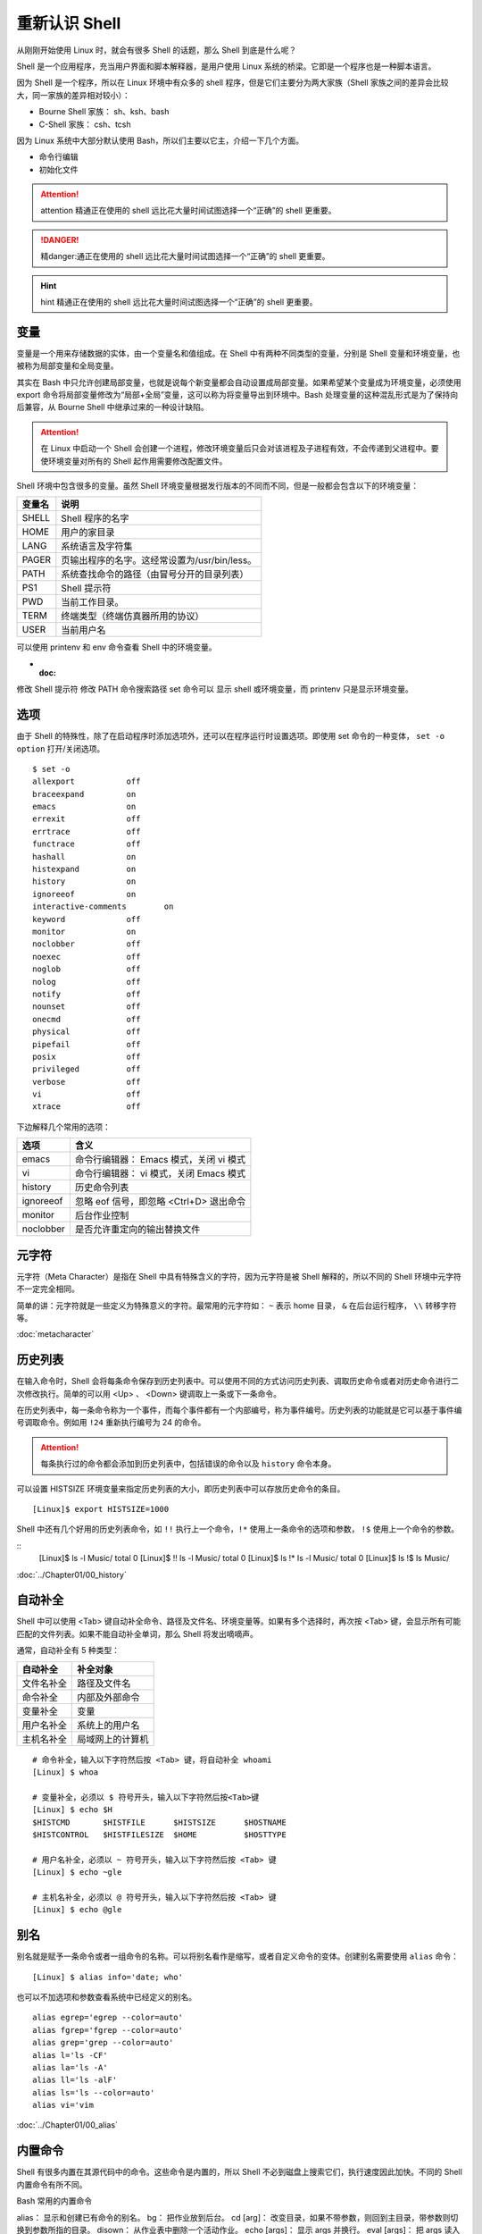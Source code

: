重新认识 Shell
####################################

从刚刚开始使用 Linux 时，就会有很多 Shell 的话题，那么 Shell 到底是什么呢？

Shell 是一个应用程序，充当用户界面和脚本解释器，是用户使用 Linux 系统的桥梁。它即是一个程序也是一种脚本语言。

因为 Shell 是一个程序，所以在 Linux 环境中有众多的 shell 程序，但是它们主要分为两大家族（Shell 家族之间的差异会比较大，同一家族的差异相对较小）：

- Bourne Shell 家族： sh、ksh、bash
- C-Shell 家族： csh、tcsh

因为 Linux 系统中大部分默认使用 Bash，所以们主要以它主，介绍一下几个方面。


- 命令行编辑
- 初始化文件

.. attention::
    
    attention 精通正在使用的 shell 远比花大量时间试图选择一个“正确”的 shell 更重要。


.. danger::
    
    精danger:通正在使用的 shell 远比花大量时间试图选择一个“正确”的 shell 更重要。


.. hint::
    
    hint 精通正在使用的 shell 远比花大量时间试图选择一个“正确”的 shell 更重要。




变量
************************************

变量是一个用来存储数据的实体，由一个变量名和值组成。在 Shell 中有两种不同类型的变量，分别是 Shell 变量和环境变量，也被称为局部变量和全局变量。

其实在 Bash 中只允许创建局部变量，也就是说每个新变量都会自动设置成局部变量。如果希望某个变量成为环境变量，必须使用 export 命令将局部变量修改为“局部+全局”变量，这可以称为将变量导出到环境中。Bash 处理变量的这种混乱形式是为了保持向后兼容，从 Bourne Shell 中继承过来的一种设计缺陷。

.. attention ::
    
    在 Linux 中启动一个 Shell 会创建一个进程，修改环境变量后只会对该进程及子进程有效，不会传递到父进程中。要使环境变量对所有的 Shell 起作用需要修改配置文件。


Shell 环境中包含很多的变量。虽然 Shell 环境变量根据发行版本的不同而不同，但是一般都会包含以下的环境变量：

==========   ==========
变量名        说明
==========   ==========
SHELL         Shell 程序的名字
HOME          用户的家目录
LANG          系统语言及字符集
PAGER         页输出程序的名字。这经常设置为/usr/bin/less。
PATH          系统查找命令的路径（由冒号分开的目录列表）
PS1           Shell 提示符
PWD           当前工作目录。
TERM          终端类型（终端仿真器所用的协议）
USER          当前用户名
==========   ==========

可以使用 printenv 和 env 命令查看 Shell 中的环境变量。

- :doc:
修改 Shell 提示符
修改 PATH 命令搜索路径
set 命令可以 显示 shell 或环境变量，而 printenv 只是显示环境变量。

选项
************************************

由于 Shell 的特殊性，除了在启动程序时添加选项外，还可以在程序运行时设置选项。即使用 set 命令的一种变体， ``set -o option`` 打开/关闭选项。

::

    $ set -o
    allexport      	off
    braceexpand    	on
    emacs          	on
    errexit        	off
    errtrace       	off
    functrace      	off
    hashall        	on
    histexpand     	on
    history        	on
    ignoreeof      	on
    interactive-comments	on
    keyword        	off
    monitor        	on
    noclobber      	off
    noexec         	off
    noglob         	off
    nolog          	off
    notify         	off
    nounset        	off
    onecmd         	off
    physical       	off
    pipefail       	off
    posix          	off
    privileged     	off
    verbose        	off
    vi             	off
    xtrace         	off

下边解释几个常用的选项：

===================     ====================
选项                     含义
===================     ====================
emacs                    命令行编辑器： Emacs 模式，关闭 vi 模式
vi                       命令行编辑器： vi 模式，关闭 Emacs 模式
history                  历史命令列表
ignoreeof                忽略 eof 信号，即忽略 <Ctrl+D> 退出命令
monitor                  后台作业控制
noclobber                是否允许重定向的输出替换文件
===================     ====================


元字符
************************************

元字符（Meta Character）是指在 Shell 中具有特殊含义的字符，因为元字符是被 Shell 解释的，所以不同的 Shell 环境中元字符不一定完全相同。

简单的讲：元字符就是一些定义为特殊意义的字符。最常用的元字符如： ``~`` 表示
home 目录， ``&`` 在后台运行程序， ``\\`` 转移字符等。


:doc:`metacharacter`


历史列表
************************************

在输入命令时，Shell 会将每条命令保存到历史列表中。可以使用不同的方式访问历史列表、调取历史命令或者对历史命令进行二次修改执行。简单的可以用 <Up> 、 <Down> 键调取上一条或下一条命令。

在历史列表中，每一条命令称为一个事件，而每个事件都有一个内部编号，称为事件编号。历史列表的功能就是它可以基于事件编号调取命令。例如用 ``!24`` 重新执行编号为 24 的命令。


.. attention::

    每条执行过的命令都会添加到历史列表中，包括错误的命令以及 ``history`` 命令本身。

可以设置 HISTSIZE 环境变量来指定历史列表的大小，即历史列表中可以存放历史命令的条目。

::

    [Linux]$ export HISTSIZE=1000

Shell 中还有几个好用的历史列表命令，如 ``!!`` 执行上一个命令，``!*`` 使用上一条命令的选项和参数， ``!$`` 使用上一个命令的参数。

::
    [Linux]$ ls -l Music/
    total 0
    [Linux]$ !!
    ls -l Music/
    total 0
    [Linux]$ ls !*
    ls -l Music/
    total 0
    [Linux]$ ls !$
    ls Music/


:doc:`../Chapter01/00_history`


自动补全
************************************

Shell 中可以使用 <Tab> 键自动补全命令、路径及文件名、环境变量等。如果有多个选择时，再次按 <Tab> 键，会显示所有可能匹配的文件列表。如果不能自动补全单词，那么 Shell 将发出嘀嘀声。

通常，自动补全有 5 种类型：

================    ================
自动补全             补全对象
================    ================
文件名补全           路径及文件名
命令补全             内部及外部命令
变量补全             变量
用户名补全           系统上的用户名
主机名补全           局域网上的计算机
================    ================

::

    # 命令补全，输入以下字符然后按 <Tab> 键，将自动补全 whoami
    [Linux] $ whoa

    # 变量补全，必须以 $ 符号开头，输入以下字符然后按<Tab>键
    [Linux] $ echo $H
    $HISTCMD       $HISTFILE      $HISTSIZE      $HOSTNAME      
    $HISTCONTROL   $HISTFILESIZE  $HOME          $HOSTTYPE

    # 用户名补全，必须以 ~ 符号开头，输入以下字符然后按 <Tab> 键
    [Linux] $ echo ~gle

    # 主机名补全，必须以 @ 符号开头，输入以下字符然后按 <Tab> 键
    [Linux] $ echo @gle


别名
************************************

别名就是赋予一条命令或者一组命令的名称。可以将别名看作是缩写，或者自定义命令的变体。创建别名需要使用 ``alias`` 命令：

::

    [Linux] $ alias info='date; who'

也可以不加选项和参数查看系统中已经定义的别名。

::

    alias egrep='egrep --color=auto'
    alias fgrep='fgrep --color=auto'
    alias grep='grep --color=auto'
    alias l='ls -CF'
    alias la='ls -A'
    alias ll='ls -alF'
    alias ls='ls --color=auto'
    alias vi='vim

:doc:`../Chapter01/00_alias`


内置命令
************************************

Shell 有很多内置在其源代码中的命令。这些命令是内置的，所以 Shell 不必到磁盘上搜索它们，执行速度因此加快。不同的 Shell 内置命令有所不同。

Bash 常用的内置命令

alias： 显示和创建已有命令的别名。
bg： 把作业放到后台。
cd [arg]： 改变目录，如果不带参数，则回到主目录，带参数则切换到参数所指的目录。
disown： 从作业表中删除一个活动作业。
echo [args]： 显示 args 并换行。
eval [args]： 把 args 读入 Shell，并执行产生的命令。
exec command： 运行命令，替换掉当前 Shell。
exit [n]： 以状态 n 退出 Shell。
export [var]：使变量可被子 Shell 识别。
fc： 历史的修改命令，用于编辑历史命令。
fg： 把后台作业放到前台。
getopts： 解析并处理命令行选项。
help [command]： 显示关于内置命令的有用信息。如果指定了一个命令，则将显示该命令的详细信息。
history： 显示带行号的命令历史列表。
jobs： 显示放到后台的作业。
kill [-signal process]： 向由 PID 号或作业号指定的进程发送信号。
logout： 退出登录 Shell。
pwd： 打印出当前的工作目录。
read [var]： 从标准输入读取一行，保存到变量 var 中。
set： 设置选项和位置参量。
stop pid： 暂停第 pid 号进程的运行。
suspend： 终止当前 Shell 的运行（对登录 Shell 无效）。
times： 显示由当前 Shell 启动的进程运行所累计用户时间和系统时间。
type [command]： 显示命令的类型，例如：pwd 是 Shell 的一个内置命令。
unalias： 取消所有的命令别名设置。
wait [pid#n]： 等待 pid 号为 n 的后台进程结束，并报告它的结束状态。

.. attention::

    编写 Shell 脚本时，可以使用特殊的内置命令 for、if、while 等来控制脚本流程，这些命令有时候称为关键字。
